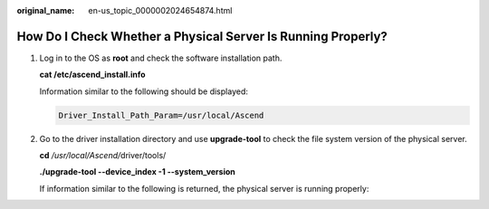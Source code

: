 :original_name: en-us_topic_0000002024654874.html

.. _en-us_topic_0000002024654874:

How Do I Check Whether a Physical Server Is Running Properly?
=============================================================

#. Log in to the OS as **root** and check the software installation path.

   **cat /etc/ascend_install.info**

   Information similar to the following should be displayed:

   .. code-block::

      Driver_Install_Path_Param=/usr/local/Ascend

#. Go to the driver installation directory and use **upgrade-tool** to check the file system version of the physical server.

   **cd** */usr/local/Ascend/*\ driver/tools/

   **./upgrade-tool --device_index -1 --system_version**

   If information similar to the following is returned, the physical server is running properly:

   |image1|

.. |image1| image:: /_static/images/en-us_image_0000002022646860.png
